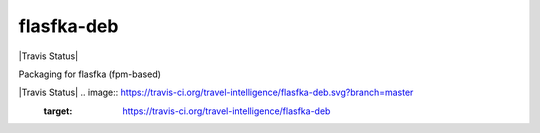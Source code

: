 flasfka-deb
===========

|Travis Status|

Packaging for flasfka (fpm-based)

|Travis Status| .. image:: https://travis-ci.org/travel-intelligence/flasfka-deb.svg?branch=master
    :target: https://travis-ci.org/travel-intelligence/flasfka-deb
